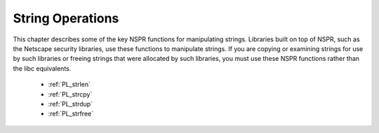 String Operations
=================

This chapter describes some of the key NSPR functions for manipulating
strings. Libraries built on top of NSPR, such as the Netscape security
libraries, use these functions to manipulate strings. If you are copying
or examining strings for use by such libraries or freeing strings that
were allocated by such libraries, you must use these NSPR functions
rather than the libc equivalents.

 - :ref:`PL_strlen`
 - :ref:`PL_strcpy`
 - :ref:`PL_strdup`
 - :ref:`PL_strfree`
